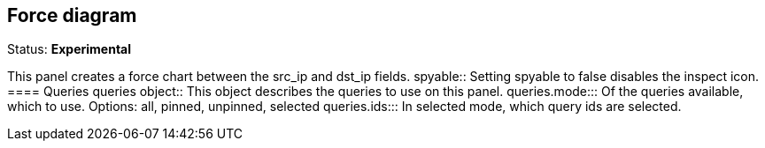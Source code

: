 == Force diagram
Status: *Experimental*

This panel creates a force chart between the src_ip and dst_ip fields.
spyable:: Setting spyable to false disables the inspect icon.
==== Queries
queries object:: This object describes the queries to use on this panel.
queries.mode::: Of the queries available, which to use. Options: +all, pinned, unpinned, selected+
queries.ids::: In +selected+ mode, which query ids are selected.
